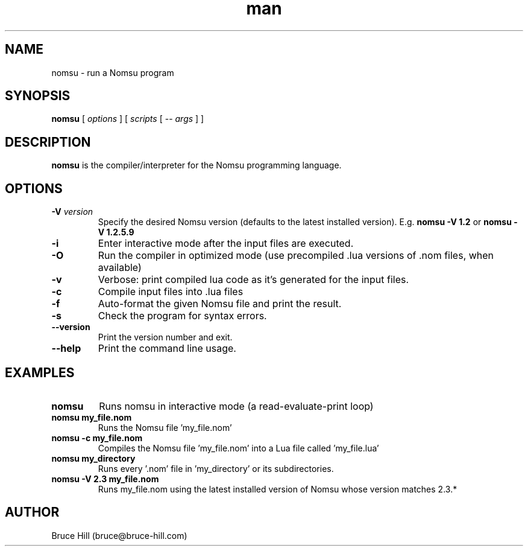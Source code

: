 .\" Manpage for nomsu.
.\" Contact bruce@bruce-hill.com to correct errors or typos.
.TH man 8 "24 June 2018" "1.0" "nomsu man page"
.SH NAME
nomsu \- run a Nomsu program
.SH SYNOPSIS
.B nomsu
[
.I options
]
[
.I scripts
[ --
.I args
]
]
.SH DESCRIPTION
.B
nomsu
is the compiler/interpreter for the Nomsu programming language.
.SH OPTIONS
.TP
.BI \-V " version"
Specify the desired Nomsu version (defaults to the latest installed version). E.g.
.B
nomsu -V 1.2
or
.B
nomsu -V 1.2.5.9
.TP
.B \-i
Enter interactive mode after the input files are executed.
.TP
.B \-O
Run the compiler in optimized mode (use precompiled .lua versions of .nom files, when available)
.TP
.B \-v
Verbose: print compiled lua code as it's generated for the input files.
.TP
.B \-c
Compile input files into .lua files
.TP
.B \-f
Auto-format the given Nomsu file and print the result.
.TP
.B \-s
Check the program for syntax errors.
.TP
.B \--version
Print the version number and exit.
.TP
.B \--help
Print the command line usage.
.SH EXAMPLES
.TP
.B
nomsu
Runs nomsu in interactive mode (a read-evaluate-print loop)

.TP
.B
nomsu my_file.nom
Runs the Nomsu file 'my_file.nom'

.TP
.B
nomsu -c my_file.nom
Compiles the Nomsu file 'my_file.nom' into a Lua file called 'my_file.lua'

.TP
.B
nomsu my_directory
Runs every '.nom' file in 'my_directory' or its subdirectories.

.TP
.B
nomsu -V 2.3 my_file.nom
Runs my_file.nom using the latest installed version of Nomsu whose version matches 2.3.*

.SH AUTHOR
Bruce Hill (bruce@bruce-hill.com)
